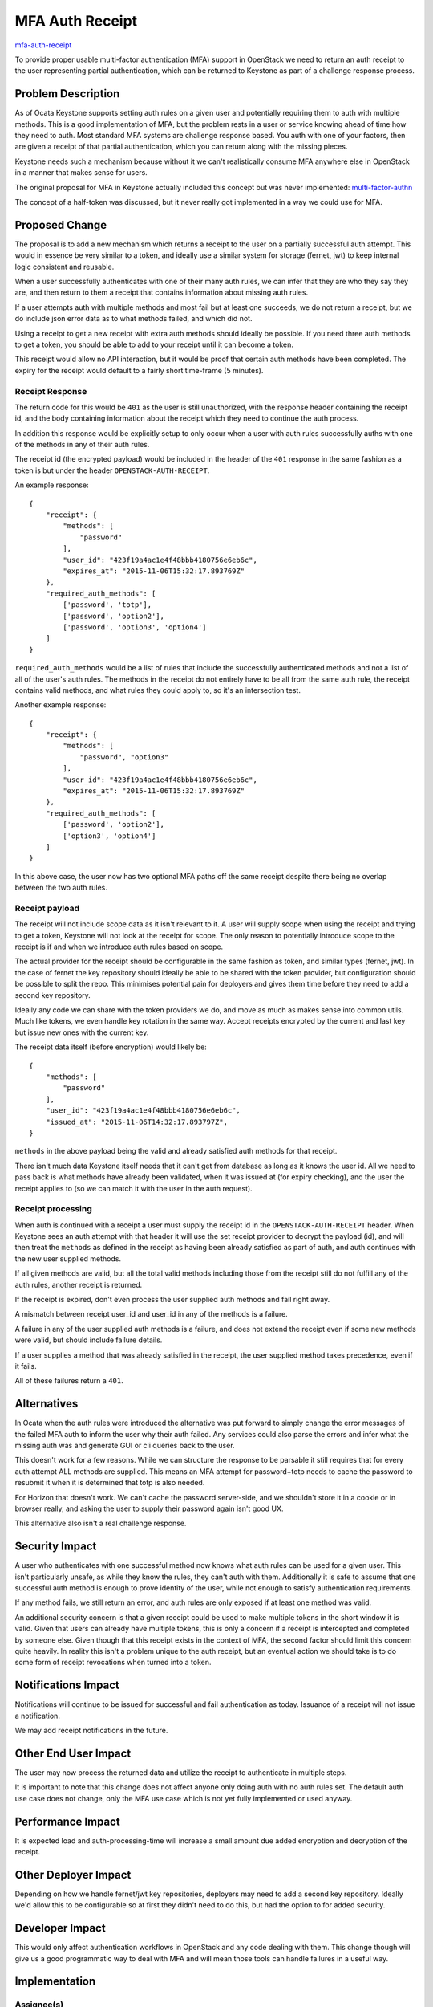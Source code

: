 ..
 This work is licensed under a Creative Commons Attribution 3.0 Unported
 License.

 http://creativecommons.org/licenses/by/3.0/legalcode

================
MFA Auth Receipt
================

`mfa-auth-receipt <https://blueprints.launchpad.net/keystone/+spec/
mfa-auth-receipt>`_


To provide proper usable multi-factor authentication (MFA) support in
OpenStack we need to return an auth receipt to the user representing partial
authentication, which can be returned to Keystone as part of a challenge
response process.


Problem Description
===================

As of Ocata Keystone supports setting auth rules on a given user and
potentially requiring them to auth with multiple methods. This is a good
implementation of MFA, but the problem rests in a user or service knowing ahead
of time how they need to auth. Most standard MFA systems are challenge response
based. You auth with one of your factors, then are given a receipt of that
partial authentication, which you can return along with the missing pieces.

Keystone needs such a mechanism because without it we can't realistically
consume MFA anywhere else in OpenStack in a manner that makes sense for users.

The original proposal for MFA in Keystone actually included this concept but
was never implemented:
`multi-factor-authn <https://blueprints.launchpad.net/keystone/+spec/
multi-factor-authn>`_

The concept of a half-token was discussed, but it never really got implemented
in a way we could use for MFA.

Proposed Change
===============

The proposal is to add a new mechanism which returns a receipt to the user on a
partially successful auth attempt. This would in essence be very similar to a
token, and ideally use a similar system for storage (fernet, jwt) to keep
internal logic consistent and reusable.

When a user successfully authenticates with one of their many auth rules, we
can infer that they are who they say they are, and then return to them a
receipt that contains information about missing auth rules.

If a user attempts auth with multiple methods and most fail but at least one
succeeds, we do not return a receipt, but we do include json error data as to
what methods failed, and which did not.

Using a receipt to get a new receipt with extra auth methods should ideally be
possible. If you need three auth methods to get a token, you should be able to
add to your receipt until it can become a token.

This receipt would allow no API interaction, but it would be proof that
certain auth methods have been completed. The expiry for the receipt would
default to a fairly short time-frame (5 minutes).

Receipt Response
----------------

The return code for this would be ``401`` as the user is still unauthorized,
with the response header containing the receipt id, and the body containing
information about the receipt which they need to continue the auth process.

In addition this response would be explicitly setup to only occur when a user
with auth rules successfully auths with one of the methods in any of their auth
rules.

The receipt id (the encrypted payload) would be included in the header of the
``401`` response in the same fashion as a token is but under the header
``OPENSTACK-AUTH-RECEIPT``.

An example response::

    {
        "receipt": {
            "methods": [
                "password"
            ],
            "user_id": "423f19a4ac1e4f48bbb4180756e6eb6c",
            "expires_at": "2015-11-06T15:32:17.893769Z"
        },
        "required_auth_methods": [
            ['password', 'totp'],
            ['password', 'option2'],
            ['password', 'option3', 'option4']
        ]
    }

``required_auth_methods`` would be a list of rules that include the
successfully authenticated methods and not a list of all of the user's auth
rules. The methods in the receipt do not entirely have to be all from the same
auth rule, the receipt contains valid methods, and what rules they could apply
to, so it's an intersection test.

Another example response::

    {
        "receipt": {
            "methods": [
                "password", "option3"
            ],
            "user_id": "423f19a4ac1e4f48bbb4180756e6eb6c",
            "expires_at": "2015-11-06T15:32:17.893769Z"
        },
        "required_auth_methods": [
            ['password', 'option2'],
            ['option3', 'option4']
        ]
    }

In this above case, the user now has two optional MFA paths off the same
receipt despite there being no overlap between the two auth rules.

Receipt payload
---------------

The receipt will not include scope data as it isn't relevant to it. A user will
supply scope when using the receipt and trying to get a token, Keystone will
not look at the receipt for scope. The only reason to potentially introduce
scope to the receipt is if and when we introduce auth rules based on scope.

The actual provider for the receipt should be configurable in the same fashion
as token, and similar types (fernet, jwt). In the case of fernet the key
repository should ideally be able to be shared with the token provider, but
configuration should be possible to split the repo. This minimises potential
pain for deployers and gives them time before they need to add a second key
repository.

Ideally any code we can share with the token providers we do, and move as much
as makes sense into common utils. Much like tokens, we even handle key
rotation in the same way. Accept receipts encrypted by the current and last key
but issue new ones with the current key.

The receipt data itself (before encryption) would likely be::

    {
        "methods": [
            "password"
        ],
        "user_id": "423f19a4ac1e4f48bbb4180756e6eb6c",
        "issued_at": "2015-11-06T14:32:17.893797Z",
    }

``methods`` in the above payload being the valid and already satisfied auth
methods for that receipt.

There isn't much data Keystone itself needs that it can't get from database
as long as it knows the user id. All we need to pass back is what methods have
already been validated, when it was issued at (for expiry checking), and the
user the receipt applies to (so we can match it with the user in the auth
request).

Receipt processing
------------------

When auth is continued with a receipt a user must supply the receipt id in the
``OPENSTACK-AUTH-RECEIPT`` header. When Keystone sees an auth attempt with
that header it will use the set receipt provider to decrypt the payload (id),
and will then treat the ``methods`` as defined in the receipt as having been
already satisfied as part of auth, and auth continues with the new user
supplied methods.

If all given methods are valid, but all the total valid methods including those
from the receipt still do not fulfill any of the auth rules, another receipt is
returned.

If the receipt is expired, don't even process the user supplied auth methods
and fail right away.

A mismatch between receipt user_id and user_id in any of the methods is a
failure.

A failure in any of the user supplied auth methods is a failure, and does not
extend the receipt even if some new methods were valid, but should include
failure details.

If a user supplies a method that was already satisfied in the receipt, the user
supplied method takes precedence, even if it fails.

All of these failures return a ``401``.

Alternatives
============

In Ocata when the auth rules were introduced the alternative was put forward
to simply change the error messages of the failed MFA auth to inform the user
why their auth failed. Any services could also parse the errors and infer
what the missing auth was and generate GUI or cli queries back to the user.

This doesn't work for a few reasons. While we can structure the response to be
parsable it still requires that for every auth attempt ALL methods are
supplied. This means an MFA attempt for password+totp needs to cache the
password to resubmit it when it is determined that totp is also needed.

For Horizon that doesn't work. We can't cache the password server-side, and we
shouldn't store it in a cookie or in browser really, and asking the user to
supply their password again isn't good UX.

This alternative also isn't a real challenge response.

Security Impact
===============

A user who authenticates with one successful method now knows what auth rules
can be used for a given user. This isn't particularly unsafe, as while they
know the rules, they can't auth with them. Additionally it is safe to assume
that one successful auth method is enough to prove identity of the user, while
not enough to satisfy authentication requirements.

If any method fails, we still return an error, and auth rules are only exposed
if at least one method was valid.

An additional security concern is that a given receipt could be used to make
multiple tokens in the short window it is valid. Given that users can already
have multiple tokens, this is only a concern if a receipt is intercepted and
completed by someone else. Given though that this receipt exists in the context
of MFA, the second factor should limit this concern quite heavily. In reality
this isn't a problem unique to the auth receipt, but an eventual action we
should take is to do some form of receipt revocations when turned into a token.

Notifications Impact
====================

Notifications will continue to be issued for successful and fail authentication
as today. Issuance of a receipt will not issue a notification.

We may add receipt notifications in the future.

Other End User Impact
=====================

The user may now process the returned data and utilize the receipt to
authenticate in multiple steps.

It is important to note that this change does not affect anyone only doing
auth with no auth rules set. The default auth use case does not change, only
the MFA use case which is not yet fully implemented or used anyway.

Performance Impact
==================

It is expected load and auth-processing-time will increase a small amount due
added encryption and decryption of the receipt.

Other Deployer Impact
=====================

Depending on how we handle fernet/jwt key repositories, deployers may need to
add a second key repository. Ideally we'd allow this to be configurable so at
first they didn't need to do this, but had the option to for added security.

Developer Impact
================

This would only affect authentication workflows in OpenStack and any code
dealing with them. This change though will give us a good programmatic way to
deal with MFA and will mean those tools can handle failures in a useful way.


Implementation
==============

Assignee(s)
-----------

Primary assignee:

  * Adrian Turjak - adriant@catalyst.net.nz (IRC adriant)

Work Items
----------

#. Add support for the auth receipt to Keystone and change the auth plugin
   layer to return it on one successful auth method out of configured rules
   rather than an error, and make the auth layer able to process a receipt for
   continued auth.
#. Add support to KeystoneAuth to handle this correctly and infer from this
   receipt what other methods are needed, as well as adding proper Multi-Method
   support into KeystoneAuth.
#. Work with the CLI and Dashboard teams to build support in for MFA using the
   changes made to KeystoneAuth. (optional follow up)

Dependencies
============

N/A

Documentation Impact
====================

Will require extra documentation for new features, but no existing non-MFA auth
paths will change.

We need to add to the docs that MFA receipts also need encryption keys, and
that by default they are shared with fernet. Will need notes added that fernet
key rotation affect the receipts if their repository is shared.


References
==========

* https://adam.younglogic.com/2012/10/multifactor-auth-and-keystone/
* https://blueprints.launchpad.net/keystone/+spec/multi-factor-authn
* https://specs.openstack.org/openstack/keystone-specs/specs/keystone/ocata/per-user-auth-plugin-requirements.html
